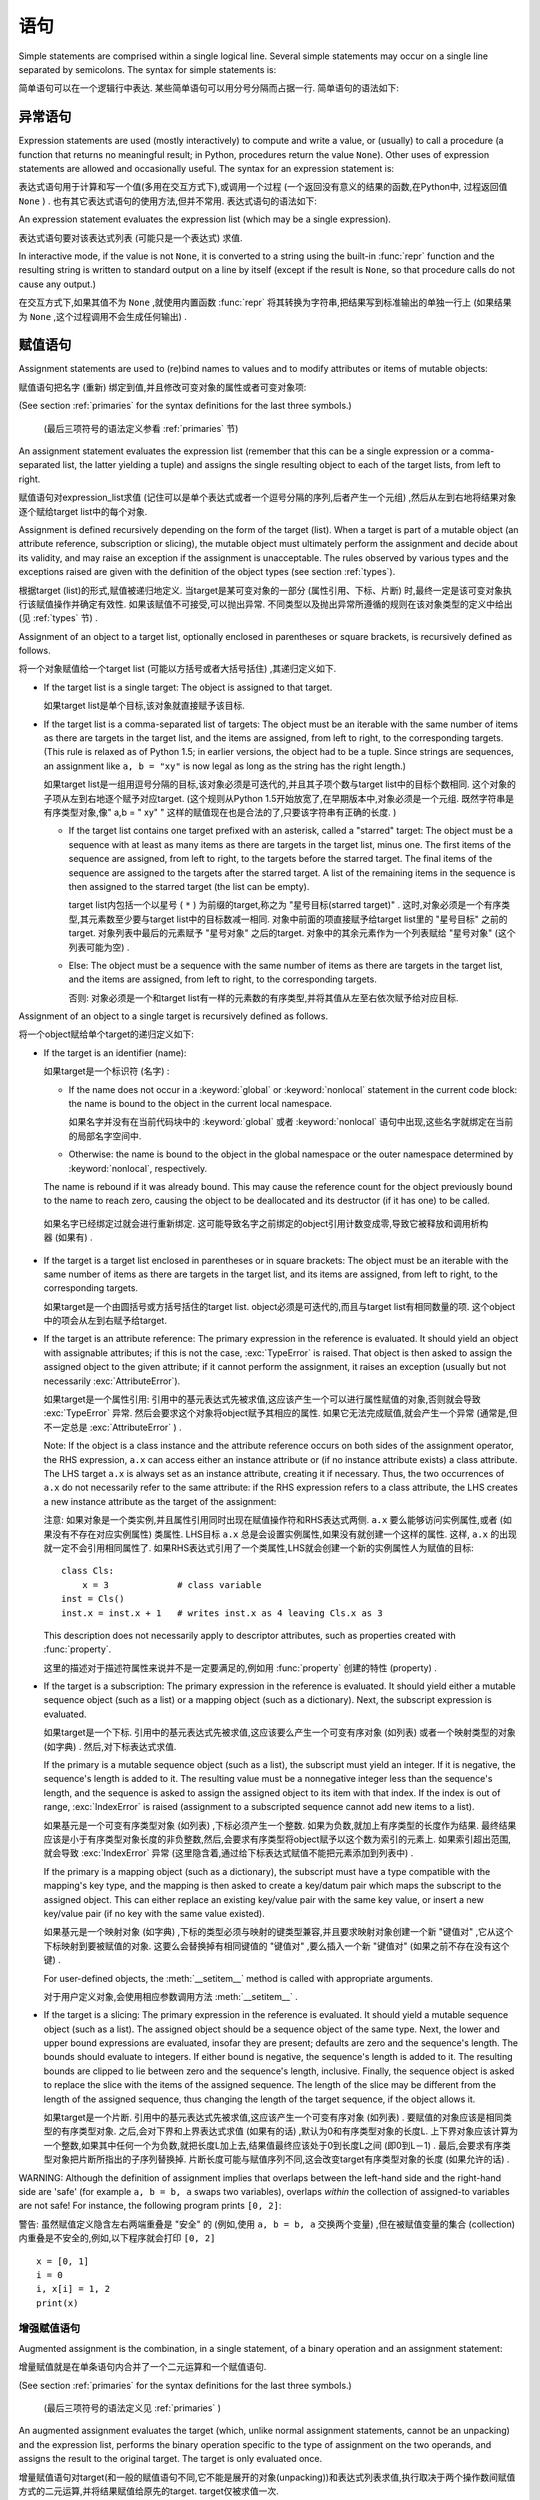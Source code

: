 
.. _simple:

*****************
 语句
*****************

.. index:: pair: simple; statement

Simple statements are comprised within a single logical line. Several simple
statements may occur on a single line separated by semicolons.  The syntax for
simple statements is:

简单语句可以在一个逻辑行中表达. 某些简单语句可以用分号分隔而占据一行. 简单语句的语法如下: 

.. productionlist::
   simple_stmt: `expression_stmt`
              : | `assert_stmt`
              : | `assignment_stmt`
              : | `augmented_assignment_stmt`
              : | `pass_stmt`
              : | `del_stmt`
              : | `return_stmt`
              : | `yield_stmt`
              : | `raise_stmt`
              : | `break_stmt`
              : | `continue_stmt`
              : | `import_stmt`
              : | `global_stmt`
              : | `nonlocal_stmt`


.. _exprstmts:

异常语句
=====================

.. index::
   pair: expression; statement
   pair: expression; list
.. index:: pair: expression; list

Expression statements are used (mostly interactively) to compute and write a
value, or (usually) to call a procedure (a function that returns no meaningful
result; in Python, procedures return the value ``None``).  Other uses of
expression statements are allowed and occasionally useful.  The syntax for an
expression statement is:

表达式语句用于计算和写一个值(多用在交互方式下),或调用一个过程 (一个返回没有意义的结果的函数,在Python中, 过程返回值 ``None`` ) . 也有其它表达式语句的使用方法,但并不常用. 表达式语句的语法如下:

.. productionlist::
   expression_stmt: `expression_list`

An expression statement evaluates the expression list (which may be a single
expression).

表达式语句要对该表达式列表 (可能只是一个表达式) 求值. 

.. index::
   builtin: repr
   object: None
   pair: string; conversion
   single: output
   pair: standard; output
   pair: writing; values
   pair: procedure; call

In interactive mode, if the value is not ``None``, it is converted to a string
using the built-in :func:`repr` function and the resulting string is written to
standard output on a line by itself (except if the result is ``None``, so that
procedure calls do not cause any output.)

在交互方式下,如果其值不为 ``None`` ,就使用内置函数 :func:`repr` 将其转换为字符串,把结果写到标准输出的单独一行上 (如果结果为 ``None`` ,这个过程调用不会生成任何输出) . 

.. _assignment:

赋值语句
=====================

.. index::
   pair: assignment; statement
   pair: binding; name
   pair: rebinding; name
   object: mutable
   pair: attribute; assignment

Assignment statements are used to (re)bind names to values and to modify
attributes or items of mutable objects:

赋值语句把名字 (重新) 绑定到值,并且修改可变对象的属性或者可变对象项: 

.. productionlist::
   assignment_stmt: (`target_list` "=")+ (`expression_list` | `yield_expression`)
   target_list: `target` ("," `target`)* [","]
   target: `identifier`
         : | "(" `target_list` ")"
         : | "[" `target_list` "]"
         : | `attributeref`
         : | `subscription`
         : | `slicing`
         : | "*" `target`

(See section :ref:`primaries` for the syntax definitions for the last three
symbols.)

 (最后三项符号的语法定义参看 :ref:`primaries` 节) 

An assignment statement evaluates the expression list (remember that this can be
a single expression or a comma-separated list, the latter yielding a tuple) and
assigns the single resulting object to each of the target lists, from left to
right.

赋值语句对expression_list求值 (记住可以是单个表达式或者一个逗号分隔的序列,后者产生一个元组) ,然后从左到右地将结果对象逐个赋给target list中的每个对象. 

.. index::
   single: target
   pair: target; list

Assignment is defined recursively depending on the form of the target (list).
When a target is part of a mutable object (an attribute reference, subscription
or slicing), the mutable object must ultimately perform the assignment and
decide about its validity, and may raise an exception if the assignment is
unacceptable.  The rules observed by various types and the exceptions raised are
given with the definition of the object types (see section :ref:`types`).

根据target (list)的形式,赋值被递归地定义. 当target是某可变对象的一部分 (属性引用、下标、片断) 时,最终一定是该可变对象执行该赋值操作并确定有效性. 如果该赋值不可接受,可以抛出异常. 不同类型以及抛出异常所遵循的规则在该对象类型的定义中给出 (见 :ref:`types` 节) . 

.. index:: triple: target; list; assignment

Assignment of an object to a target list, optionally enclosed in parentheses or
square brackets, is recursively defined as follows.

将一个对象赋值给一个target list (可能以方括号或者大括号括住) ,其递归定义如下. 

* If the target list is a single target: The object is assigned to that target.

  如果target list是单个目标,该对象就直接赋予该目标. 

* If the target list is a comma-separated list of targets: The object must be an
  iterable with the same number of items as there are targets in the target list,
  and the items are assigned, from left to right, to the corresponding targets.
  (This rule is relaxed as of Python 1.5; in earlier versions, the object had to
  be a tuple.  Since strings are sequences, an assignment like ``a, b = "xy"`` is
  now legal as long as the string has the right length.)

  如果target list是一组用逗号分隔的目标,该对象必须是可迭代的,并且其子项个数与target list中的目标个数相同. 这个对象的子项从左到右地逐个赋予对应target.  (这个规则从Python 1.5开始放宽了,在早期版本中,对象必须是一个元组. 既然字符串是有序类型对象,像" a,b = " xy" " 这样的赋值现在也是合法的了,只要该字符串有正确的长度. ) 

  * If the target list contains one target prefixed with an asterisk, called a
    "starred" target: The object must be a sequence with at least as many items
    as there are targets in the target list, minus one.  The first items of the
    sequence are assigned, from left to right, to the targets before the starred
    target.  The final items of the sequence are assigned to the targets after
    the starred target.  A list of the remaining items in the sequence is then
    assigned to the starred target (the list can be empty).

    target list内包括一个以星号 ( ``*`` ) 为前缀的target,称之为 "星号目标(starred target)" . 这时,对象必须是一个有序类型,其元素数至少要与target list中的目标数减一相同. 对象中前面的项直接赋予给target list里的 "星号目标" 之前的target. 对象列表中最后的元素赋予 "星号对象" 之后的target. 对象中的其余元素作为一个列表赋给 "星号对象"  (这个列表可能为空) . 

  * Else: The object must be a sequence with the same number of items as there
    are targets in the target list, and the items are assigned, from left to
    right, to the corresponding targets.

    否则: 对象必须是一个和target list有一样的元素数的有序类型,并将其值从左至右依次赋予给对应目标. 

Assignment of an object to a single target is recursively defined as follows.

将一个object赋给单个target的递归定义如下: 

* If the target is an identifier (name):
  
  如果target是一个标识符 (名字) : 

  * If the name does not occur in a :keyword:`global` or :keyword:`nonlocal`
    statement in the current code block: the name is bound to the object in the
    current local namespace.

    如果名字并没有在当前代码块中的  :keyword:`global` 或者 :keyword:`nonlocal` 语句中出现,这些名字就绑定在当前的局部名字空间中. 

  * Otherwise: the name is bound to the object in the global namespace or the
    outer namespace determined by :keyword:`nonlocal`, respectively.

  .. index:: single: destructor

  The name is rebound if it was already bound.  This may cause the reference
  count for the object previously bound to the name to reach zero, causing the
  object to be deallocated and its destructor (if it has one) to be called.

 如果名字已经绑定过就会进行重新绑定. 这可能导致名字之前绑定的object引用计数变成零,导致它被释放和调用析构器 (如果有) . 

* If the target is a target list enclosed in parentheses or in square brackets:
  The object must be an iterable with the same number of items as there are
  targets in the target list, and its items are assigned, from left to right,
  to the corresponding targets.

  如果target是一个由圆括号或方括号括住的target list. object必须是可迭代的,而且与target list有相同数量的项. 这个object中的项会从左到右赋予给target. 

  .. index:: pair: attribute; assignment

* If the target is an attribute reference: The primary expression in the
  reference is evaluated.  It should yield an object with assignable attributes;
  if this is not the case, :exc:`TypeError` is raised.  That object is then
  asked to assign the assigned object to the given attribute; if it cannot
  perform the assignment, it raises an exception (usually but not necessarily
  :exc:`AttributeError`).

  如果target是一个属性引用: 引用中的基元表达式先被求值,这应该产生一个可以进行属性赋值的对象,否则就会导致 :exc:`TypeError` 异常. 然后会要求这个对象将object赋予其相应的属性. 如果它无法完成赋值,就会产生一个异常 (通常是,但不一定总是 :exc:`AttributeError` ) . 

  .. _attr-target-note:

  Note: If the object is a class instance and the attribute reference occurs on
  both sides of the assignment operator, the RHS expression, ``a.x`` can access
  either an instance attribute or (if no instance attribute exists) a class
  attribute.  The LHS target ``a.x`` is always set as an instance attribute,
  creating it if necessary.  Thus, the two occurrences of ``a.x`` do not
  necessarily refer to the same attribute: if the RHS expression refers to a
  class attribute, the LHS creates a new instance attribute as the target of the
  assignment:

  注意: 如果对象是一个类实例,并且属性引用同时出现在赋值操作符和RHS表达式两侧.  ``a.x`` 要么能够访问实例属性,或者 (如果没有不存在对应实例属性) 类属性. LHS目标 ``a.x`` 总是会设置实例属性,如果没有就创建一个这样的属性. 这样, ``a.x`` 的出现就一定不会引用相同属性了. 如果RHS表达式引用了一个类属性,LHS就会创建一个新的实例属性人为赋值的目标::

     class Cls:
         x = 3             # class variable
     inst = Cls()
     inst.x = inst.x + 1   # writes inst.x as 4 leaving Cls.x as 3

  This description does not necessarily apply to descriptor attributes, such as
  properties created with :func:`property`.

  这里的描述对于描述符属性来说并不是一定要满足的,例如用 :func:`property` 创建的特性 (property) . 

  .. index::
     pair: subscription; assignment
     object: mutable

* If the target is a subscription: The primary expression in the reference is
  evaluated.  It should yield either a mutable sequence object (such as a list)
  or a mapping object (such as a dictionary).  Next, the subscript expression is
  evaluated.

  如果target是一个下标. 引用中的基元表达式先被求值,这应该要么产生一个可变有序对象 (如列表) 或者一个映射类型的对象 (如字典) . 然后,对下标表达式求值. 

  .. index::
     object: sequence
     object: list

  If the primary is a mutable sequence object (such as a list), the subscript
  must yield an integer.  If it is negative, the sequence's length is added to
  it.  The resulting value must be a nonnegative integer less than the
  sequence's length, and the sequence is asked to assign the assigned object to
  its item with that index.  If the index is out of range, :exc:`IndexError` is
  raised (assignment to a subscripted sequence cannot add new items to a list).

  如果基元是一个可变有序类型对象 (如列表) ,下标必须产生一个整数. 如果为负数,就加上有序类型的长度作为结果. 最终结果应该是小于有序类型对象长度的非负整数,然后,会要求有序类型将object赋予以这个数为索引的元素上. 如果索引超出范围,就会导致 :exc:`IndexError` 异常 (这里隐含着,通过给下标表达式赋值不能把元素添加到列表中) . 

  .. index::
     object: mapping
     object: dictionary

  If the primary is a mapping object (such as a dictionary), the subscript must
  have a type compatible with the mapping's key type, and the mapping is then
  asked to create a key/datum pair which maps the subscript to the assigned
  object.  This can either replace an existing key/value pair with the same key
  value, or insert a new key/value pair (if no key with the same value existed).

  如果基元是一个映射对象 (如字典) ,下标的类型必须与映射的键类型兼容,并且要求映射对象创建一个新 "键值对" ,它从这个下标映射到要被赋值的对象. 这要么会替换掉有相同键值的 "键值对" ,要么插入一个新 "键值对"  (如果之前不存在没有这个键) . 

  For user-defined objects, the :meth:`__setitem__` method is called with
  appropriate arguments.

  对于用户定义对象,会使用相应参数调用方法  :meth:`__setitem__` . 

  .. index:: pair: slicing; assignment

* If the target is a slicing: The primary expression in the reference is
  evaluated.  It should yield a mutable sequence object (such as a list).  The
  assigned object should be a sequence object of the same type.  Next, the lower
  and upper bound expressions are evaluated, insofar they are present; defaults
  are zero and the sequence's length.  The bounds should evaluate to integers.
  If either bound is negative, the sequence's length is added to it.  The
  resulting bounds are clipped to lie between zero and the sequence's length,
  inclusive.  Finally, the sequence object is asked to replace the slice with
  the items of the assigned sequence.  The length of the slice may be different
  from the length of the assigned sequence, thus changing the length of the
  target sequence, if the object allows it.

  如果target是一个片断. 引用中的基元表达式先被求值,这应该产生一个可变有序对象 (如列表) . 要赋值的对象应该是相同类型的有序类型对象. 之后,会对下界和上界表达式求值 (如果有的话) ,默认为0和有序类型对象的长度L. 上下界对象应该计算为一个整数,如果其中任何一个为负数,就把长度L加上去,结果值最终应该处于0到长度L之间 (即0到L－1) . 最后,会要求有序类型对象把片断所指出的子序列替换掉. 片断长度可能与赋值序列不同,这会改变target有序类型对象的长度 (如果允许的话) . 
  
.. impl-detail::

   In the current implementation, the syntax for targets is taken to be the same
   as for expressions, and invalid syntax is rejected during the code generation
   phase, causing less detailed error messages.
 
   在目前的实现中,target的语法要求与表达式相同,而无效语法会在代码生成阶段拒绝,导致不太详细的错误信息. 

WARNING: Although the definition of assignment implies that overlaps between the
left-hand side and the right-hand side are 'safe' (for example ``a, b = b, a``
swaps two variables), overlaps *within* the collection of assigned-to variables
are not safe!  For instance, the following program prints ``[0, 2]``:

警告: 虽然赋值定义隐含左右两端重叠是 "安全" 的 (例如,使用 ``a, b = b, a`` 交换两个变量) ,但在被赋值变量的集合 (collection) 内重叠是不安全的,例如,以下程序就会打印 ``[0, 2]`` ::

   x = [0, 1]
   i = 0
   i, x[i] = 1, 2
   print(x)


.. seealso::

   :pep:`3132` - Extended Iterable Unpacking
      The specification for the ``*target`` feature.


.. _augassign:

增强赋值语句
-------------------------------

.. index::
   pair: augmented; assignment
   single: statement; assignment, augmented

Augmented assignment is the combination, in a single statement, of a binary
operation and an assignment statement:

增量赋值就是在单条语句内合并了一个二元运算和一个赋值语句. 

.. productionlist::
   augmented_assignment_stmt: `augtarget` `augop` (`expression_list` | `yield_expression`)
   augtarget: `identifier` | `attributeref` | `subscription` | `slicing`
   augop: "+=" | "-=" | "*=" | "/=" | "//=" | "%=" | "**="
        : | ">>=" | "<<=" | "&=" | "^=" | "|="

(See section :ref:`primaries` for the syntax definitions for the last three
symbols.)

 (最后三项符号的语法定义见 :ref:`primaries` ) 

An augmented assignment evaluates the target (which, unlike normal assignment
statements, cannot be an unpacking) and the expression list, performs the binary
operation specific to the type of assignment on the two operands, and assigns
the result to the original target.  The target is only evaluated once.

增量赋值语句对target(和一般的赋值语句不同,它不能是展开的对象(unpacking))和表达式列表求值,执行取决于两个操作数间赋值方式的二元运算,并将结果赋值给原先的target. target仅被求值一次. 

An augmented assignment expression like ``x += 1`` can be rewritten as ``x = x +
1`` to achieve a similar, but not exactly equal effect. In the augmented
version, ``x`` is only evaluated once. Also, when possible, the actual operation
is performed *in-place*, meaning that rather than creating a new object and
assigning that to the target, the old object is modified instead.

增量赋值语句,比如 ``x+= 1`` , 可以重写为 ``x = x + 1`` ,效果是类似的,但并不完全一样. 在增量版本中, ``x`` 仅求值一次. 而且只要可能实际操作就会 *就地进行* ,意思是不再创建一个新对象然后将其赋值给目标,而是直接修改已有对象. 

With the exception of assigning to tuples and multiple targets in a single
statement, the assignment done by augmented assignment statements is handled the
same way as normal assignments. Similarly, with the exception of the possible
*in-place* behavior, the binary operation performed by augmented assignment is
the same as the normal binary operations.

除了在一条语句中赋值给元组和多个对象的情况,增量赋值语句所完成的赋值用与普通赋值同样的方式处理. 类似地,除了可能的 *就地方式* ,由增量赋值执行的二元运算和普通二元运算也是一样的. 

For targets which are attribute references, the same :ref:`caveat about class
and instance attributes <attr-target-note>` applies as for regular assignments.

对于target是属性引用的情况,使用与常规赋值相同的规则, :ref:`参见类和实例属性中的特别提示<attr-target-note>`  . 

.. _assert:

:keyword:`assert` 语句
===============================

.. index::
   statement: assert
   pair: debugging; assertions

Assert statements are a convenient way to insert debugging assertions into a
program:

断言语句是在程序中插入调试断言的常用方法: 

.. productionlist::
   assert_stmt: "assert" `expression` ["," `expression`]

The simple form, ``assert expression``, is equivalent to :

简单形式的, ``assert expression`` ,等价于::

   if __debug__:
      if not expression: raise AssertionError

The extended form, ``assert expression1, expression2``, is equivalent to :

扩展形式的, ``assert expression1, expression2`` 等价于::

   if __debug__:
      if not expression1: raise AssertionError(expression2)

.. index::
   single: __debug__
   exception: AssertionError

These equivalences assume that :const:`__debug__` and :exc:`AssertionError` refer to
the built-in variables with those names.  In the current implementation, the
built-in variable :const:`__debug__` is ``True`` under normal circumstances,
``False`` when optimization is requested (command line option -O).  The current
code generator emits no code for an assert statement when optimization is
requested at compile time.  Note that it is unnecessary to include the source
code for the expression that failed in the error message; it will be displayed
as part of the stack trace.

这些等价式假定了 :const:`__debug_` 和 :exc:`AssertionError` 引用了相应的内置变量. 当前实现里,内置变量 :const:`__debug__` 一般为 ``True`` ; 在要求优化的情况 (命令行选项 :option:`-O` ) 为 ``False`` . 当前的代码生成器在优化编译时不会为任何断言语句生成代码. 注意,在错误信息包括源代码的作法是多余的,因为它们会作为回溯对象的一部分显示. 

Assignments to :const:`__debug__` are illegal.  The value for the built-in variable
is determined when the interpreter starts.

给 :const:`__debug__` 赋值是非法的,内置变量的值都是由解释器在启动时确定的. 

.. _pass:

:keyword:`pass` 语句
=============================

.. index::
   statement: pass
   pair: null; operation
           pair: null; operation

.. productionlist::
   pass_stmt: "pass"

:keyword:`pass` is a null operation --- when it is executed, nothing happens.
It is useful as a placeholder when a statement is required syntactically, but no
code needs to be executed, for example:

:keyword:`pass` 是一个空操作——当执行它时,什么也不做. 它主要作为一个占位符,即当语法上要求有一个语句,但什么也不需要执行时,例如::

   def f(arg): pass    # a function that does nothing (yet)

   class C: pass       # a class with no methods (yet)


.. _del:

:keyword:`del` 语句
============================

.. index::
   statement: del
   pair: deletion; target
   triple: deletion; target; list

.. productionlist::
   del_stmt: "del" `target_list`

Deletion is recursively defined very similar to the way assignment is defined.
Rather that spelling it out in full details, here are some hints.

删除采用了与赋值相似的递归定义方法,这里不再介绍所有细节,下面是一些提示. 

Deletion of a target list recursively deletes each target, from left to right.

target list的递归删除操作会从左到右地删除每个对象. 

.. index::
   statement: global
   pair: unbinding; name

Deletion of a name removes the binding of that name from the local or global
namespace, depending on whether the name occurs in a :keyword:`global` statement
in the same code block.  If the name is unbound, a :exc:`NameError` exception
will be raised.
删除名字就是在局部名字空间或全局名字空间删除掉该名字的绑定,从哪个名字空间删除取决于名字是否出现在相同代码块的 :keyword:`globals` 语句中. 如果名字没有绑定,就会抛出异常 :exc:`NameError` . 


.. index:: pair: attribute; deletion

Deletion of attribute references, subscriptions and slicings is passed to the
primary object involved; deletion of a slicing is in general equivalent to
assignment of an empty slice of the right type (but even this is determined by
the sliced object).

.. versionchanged:: 3.2

   Previously it was illegal to delete a name from the local namespace if it
   occurs as a free variable in a nested block.

在局部名字空间中删除一个名字是合法的,但如果这个名字是在嵌套块中作为自由变量出现的,就是非法的了. 


.. _return:

:keyword:`return` 语句
===============================

.. index::
   statement: return
   pair: function; definition
   pair: class; definition

.. productionlist::
   return_stmt: "return" [`expression_list`]

:keyword:`return` may only occur syntactically nested in a function definition,
not within a nested class definition.

:keyword:`return` 在语法上仅可以出现在函数定义中,不能出现在类定义中. 

If an expression list is present, it is evaluated, else ``None`` is substituted.

如果给出了表达式表,就计算其值, 否则就代以 ``None`` . 

:keyword:`return` leaves the current function call with the expression list (or
``None``) as return value.

:keyword:`return` 的作用是离开当前函数调用, 并以表达式表的值 (或 ``None`` ) 为返回值. 

.. index:: keyword: finally

When :keyword:`return` passes control out of a :keyword:`try` statement with a
:keyword:`finally` clause, that :keyword:`finally` clause is executed before
really leaving the function.

当使用 :keyword:`return` 离开具有 :keyword:`finally` 子句的 :keyword:`try` 语句的控制流时, :keyword:`ﬁnally` 子句中的语句会在函数真正退出之前执行. 

In a generator function, the :keyword:`return` statement is not allowed to
include an :token:`expression_list`.  In that context, a bare :keyword:`return`
indicates that the generator is done and will cause :exc:`StopIteration` to be
raised.

在生成器函数中.  :keyword:`return` 语句不允许包括 :token:`expression_list` . 在该种情况下, 空 :keyword:`return` 语句指出生成器结束,并引发一个 :exc:`StopIteration` 异常. 

.. _yield:

:keyword:`yield` 语句
==============================

.. index::
   statement: yield
   single: generator; function
   single: generator; iterator
   single: function; generator
   exception: StopIteration

.. productionlist::
   yield_stmt: `yield_expression`

The :keyword:`yield` statement is only used when defining a generator function,
and is only used in the body of the generator function. Using a :keyword:`yield`
statement in a function definition is sufficient to cause that definition to
create a generator function instead of a normal function.

:keyword:`yield` 语句只在定义生成器函数时使用,也只能用于生成器函数体中. 在一个函数定义中使用 :keyword:`yield` 语句足以导致该定义产生一个生成器函数而不是普通函数. 

When a generator function is called, it returns an iterator known as a generator
iterator, or more commonly, a generator.  The body of the generator function is
executed by calling the :func:`next` function on the generator repeatedly until
it raises an exception.

当生成器函数被调用的时候,它返回一个迭代器,称为生成器迭代器,或者更常用的称谓 "生成器" . 通过反复调用生成器的 :meth:`next` 方法可以运行生成器的函数体,直到抛出一个异常. 

When a :keyword:`yield` statement is executed, the state of the generator is
frozen and the value of :token:`expression_list` is returned to :meth:`next`'s
caller.  By "frozen" we mean that all local state is retained, including the
current bindings of local variables, the instruction pointer, and the internal
evaluation stack: enough information is saved so that the next time :func:`next`
is invoked, the function can proceed exactly as if the :keyword:`yield`
statement were just another external call.

当执行一个 :keyword:`yield` 语句时,对应生成器的状态就被冻结起来,而 :token:`expression_list`: 的值则被返回给 :meth:`next` 方法的调用者. 所谓 "冻结" 我们指的是所有局部状态都被保持,包括局部变量的当前绑定、指令指针、内部的求值堆栈——这里保留了足够多的信息使得当下次激活 :meth:`next` 的时候,函数执行起来就好像 :keyword:`yield` 语句不过是另外一个外部调用. 

The :keyword:`yield` statement is allowed in the :keyword:`try` clause of a
:keyword:`try` ...  :keyword:`finally` construct.  If the generator is not
resumed before it is finalized (by reaching a zero reference count or by being
garbage collected), the generator-iterator's :meth:`close` method will be
called, allowing any pending :keyword:`finally` clauses to execute.

:keyword:`yield` 语句允许出现于  :keyword:`try` ...  :keyword:`ﬁnally` 结构的  :keyword:`try` 子句当中. 如果生成器在它结束 (到达零引用计数,或者被垃圾收集) 之前还没有执行完,就会调用生成器迭代器的方法 :meth:`close` ,以允许任何可能适合的 :keyword:`finally` 语句的执行. 

.. seealso::

   :pep:`0255` - Simple Generators
      The proposal for adding generators and the :keyword:`yield` statement to Python.

      为Python添加生成器和 :keyword:`yield` 语句的提案. 

   :pep:`0342` - Coroutines via Enhanced Generators
      The proposal that, among other generator enhancements, proposed allowing
      :keyword:`yield` to appear inside a :keyword:`try` ... :keyword:`finally` block.

      与其他产生器改进的提案一起,这建议在 :keyword:`try` ... :keyword:`finally` 块中允许 :keyword:`yield` . 

.. _raise:

:keyword:`raise` 语句
==============================

.. index::
   statement: raise
   single: exception
   pair: raising; exception
   single: __traceback__ (exception attribute)

.. productionlist::
   raise_stmt: "raise" [`expression` ["from" `expression`]]

If no expressions are present, :keyword:`raise` re-raises the last exception
that was active in the current scope.  If no exception is active in the current
scope, a :exc:`TypeError` exception is raised indicating that this is an error
(if running under IDLE, a :exc:`queue.Empty` exception is raised instead).

如果不给出表达式( :token:`expression` ), :keyword:`raise` 重新引发当前作用域内最后一个引发的异常. 如果当前作用域内没有活动的异常,就为引发一个 :exc:`TypeError` 异常,指明出现一个错误 (如果是在IDLE下运行的,会以 :exc:`queue.Empty` 异常取代) . 

Otherwise, :keyword:`raise` evaluates the first expression as the exception
object.  It must be either a subclass or an instance of :class:`BaseException`.
If it is a class, the exception instance will be obtained when needed by
instantiating the class with no arguments.

否则, :keyword:`raise` 对第一个表达式求值作为异常对象,它要么是 :class:`BaseException` 的子类,或者实例. 如果它是一个类,会使用它获取 (无参数) 一个异常实例. 

The :dfn:`type` of the exception is the exception instance's class, the
:dfn:`value` is the instance itself.

异常类型 ( :dfn:`type` ) 指异常实例的类,值 ( :dfn:`value` ) 指实例本身. 

.. index:: object: traceback

A traceback object is normally created automatically when an exception is raised
and attached to it as the :attr:`__traceback__` attribute, which is writable.
You can create an exception and set your own traceback in one step using the
:meth:`with_traceback` exception method (which returns the same exception
instance, with its traceback set to its argument), like so:

当引发一个异常时,回溯对象一般会自动创建并与异常的可写 :attr:`__traceback__` 属性关联起来. 你可以创建一个异常对象,并用异常方法 :meth:`with_traceback` 关联自己的回溯对象 (它会返回相同的异常对象,但已经关联好了回溯对象) ::

   raise Exception("foo occurred").with_traceback(tracebackobj)

.. index:: pair: exception; chaining
           __cause__ (exception attribute)
           __context__ (exception attribute)

The ``from`` clause is used for exception chaining: if given, the second
*expression* must be another exception class or instance, which will then be
attached to the raised exception as the :attr:`__cause__` attribute (which is
writable).  If the raised exception is not handled, both exceptions will be
printed:

``from`` 子句可以用于实现异常链: 如果使用,第二个 *expression* 必须是另一个异常类或者实例,它会写入被引发的异常的可写属性 :attr:`__cause__` . 如果这个异常没有得到处理,这两个异常都会被报告::

   >>> try:
   ...     print(1 / 0)
   ... except Exception as exc:
   ...     raise RuntimeError("Something bad happened") from exc
   ...
   Traceback (most recent call last):
     File "<stdin>", line 2, in <module>
   ZeroDivisionError: int division or modulo by zero

   The above exception was the direct cause of the following exception:

   Traceback (most recent call last):
     File "<stdin>", line 4, in <module>
   RuntimeError: Something bad happened

A similar mechanism works implicitly if an exception is raised inside an
exception handler: the previous exception is then attached as the new
exception's :attr:`__context__` attribute:

另一个类似的机制是在处理异常时引发另一个异常,这样前一个异常都被关联入新异常的 :attr:`__context__` 属性中 ::

   >>> try:
   ...     print(1 / 0)
   ... except:
   ...     raise RuntimeError("Something bad happened")
   ...
   Traceback (most recent call last):
     File "<stdin>", line 2, in <module>
   ZeroDivisionError: int division or modulo by zero

   During handling of the above exception, another exception occurred:

   Traceback (most recent call last):
     File "<stdin>", line 4, in <module>
   RuntimeError: Something bad happened

Additional information on exceptions can be found in section :ref:`exceptions`,
and information about handling exceptions is in section :ref:`try`.

关于异常的额外信息可以参考 :ref:`exceptions` ,关于如何处理异常的信息可以参考 :ref:`try` . 

.. _break:

:keyword:`break` 语句
==============================

.. index::
   statement: break
   statement: for
   statement: while
   pair: loop; statement

.. productionlist::
   break_stmt: "break"

:keyword:`break` may only occur syntactically nested in a :keyword:`for` or
:keyword:`while` loop, but not nested in a function or class definition within
that loop.

:keyword:`break` 在语法上只能出现在 :keyword:`for` 或 :keyword:`while` 循环中, 但不能出现在循环中的函数定义或类定义中. 

.. index:: keyword: else
           pair: loop control; target

It terminates the nearest enclosing loop, skipping the optional :keyword:`else`
clause if the loop has one.

它中断最内层的循环,跳过其可选的 :keyword:`else` 语句 (如果有) . 

If a :keyword:`for` loop is terminated by :keyword:`break`, the loop control
target keeps its current value.

如果 :keyword:`for` 循环被 :keyword:`break` 中断,它的循环控制目标对象还保持当前值. 

.. index:: keyword: finally

When :keyword:`break` passes control out of a :keyword:`try` statement with a
:keyword:`finally` clause, that :keyword:`finally` clause is executed before
really leaving the loop.

当使用 :keyword:`break` 离开具有 :keyword:`finally` 子句的 :keyword:`try` 语句的控制流时, :keyword:`finally` 子句中的语句会在循环真正退出之前执行. 

.. _continue:

 :keyword:`continue` 语句
=================================

.. index::
   statement: continue
   statement: for
   statement: while
   pair: loop; statement
   keyword: finally

.. productionlist::
   continue_stmt: "continue"

:keyword:`continue` may only occur syntactically nested in a :keyword:`for` or
:keyword:`while` loop, but not nested in a function or class definition or
:keyword:`finally` clause within that loop.  It continues with the next
cycle of the nearest enclosing loop.

:keyword:`continue` 在语法上只能出现在 :keyword:`for` 或 :keyword:`while` 循环中, 但不能出现在循环中的函数定义,类定义或者 :keyword:`finally` 子句中. 这个语句继续执行最内层的循环的下一次周期. 

When :keyword:`continue` passes control out of a :keyword:`try` statement with a
:keyword:`finally` clause, that :keyword:`finally` clause is executed before
really starting the next loop cycle.

当使用 :keyword:`continue` 离开具有 :keyword:`finally` 子句的 :keyword:`try` 语句的控制流时, :keyword:`finally` 子句中的语句会在循环进入下一个周期之前执行. 

.. _import:
.. _from:

:keyword:`import` 语句
===============================

.. index::
   statement: import
   single: module; importing
   pair: name; binding
   keyword: from

.. productionlist::
   import_stmt: "import" `module` ["as" `name`] ( "," `module` ["as" `name`] )*
              : | "from" `relative_module` "import" `identifier` ["as" `name`]
              : ( "," `identifier` ["as" `name`] )*
              : | "from" `relative_module` "import" "(" `identifier` ["as" `name`]
              : ( "," `identifier` ["as" `name`] )* [","] ")"
              : | "from" `module` "import" "*"
   module: (`identifier` ".")* `identifier`
   relative_module: "."* `module` | "."+
   name: `identifier`

Import statements are executed in two steps: (1) find a module, and initialize
it if necessary; (2) define a name or names in the local namespace (of the scope
where the :keyword:`import` statement occurs). The statement comes in two
forms differing on whether it uses the :keyword:`from` keyword. The first form
(without :keyword:`from`) repeats these steps for each identifier in the list.
The form with :keyword:`from` performs step (1) once, and then performs step
(2) repeatedly. For a reference implementation of step (1), see the
:mod:`importlib` module.

:keyword:`import` 语句分两步执行: (1) 找到模块,如果需要则进行初始化; (2) 在( :keyword:`import` 语句所发生的范围内)局部名字空间中定义一个或者多个名字.  :keyword:`import` 语句按是否带 :keyword:`from` 关键字,分为两种形式: 第一种形式 (不带 :keyword:`from` ) 对列表中的每个标枳符重复这些步骤. 带 :keyword:`from` 的形式只执行步骤(1)一次,然后重复地执行步骤(2). 关于步骤(1)的参考实现,可以参考 :mod:`importlib` 模块. 

.. index::
    single: package

To understand how step (1) occurs, one must first understand how Python handles
hierarchical naming of modules. To help organize modules and provide a
hierarchy in naming, Python has a concept of packages. A package can contain
other packages and modules while modules cannot contain other modules or
packages. From a file system perspective, packages are directories and modules
are files. The original `specification for packages
<http://www.python.org/doc/essays/packages.html>`_ is still available to read,
although minor details have changed since the writing of that document.

要理解第一步是如何进行的,先得明白Python是如何处理模块间的名字层次的,为了更好的组织模块和提供名字空间,Python引入了包的概念. 一个包可以包括其他包和模块,但模块不能包括其他模块和包. 从文件系统的角度上看,如果包是目录的话,模块就是文件了. 最初的 `包规范 <http://www.python.org/doc/essays/packages.html>`_ 仍然值得参考,虽然某些细节已经不同了. 

.. index::
    single: sys.modules

Once the name of the module is known (unless otherwise specified, the term
"module" will refer to both packages and modules), searching
for the module or package can begin. The first place checked is
:data:`sys.modules`, the cache of all modules that have been imported
previously. If the module is found there then it is used in step (2) of import
unless ``None`` is found in :data:`sys.modules`, in which case
:exc:`ImportError` is raised.

一旦模块的名字已知了 (如果没有特别指定,术语 "模块" 可以指包或者模块) ,对模块或者包的搜索就可以开始了. 检查的第一个位置是 :data:`sys.modules` ,即之前导入的所有模块的缓存. 如果模块在缓存中找到了,就执行导入过程的第二步,但是如果 :data:`sys.modules`　找到的是 :keyword:`None` ,就会抛出异常 :exc:`ImportError`  . 

.. index::
    single: sys.meta_path
    single: finder
    pair: finder; find_module
    single: __path__

If the module is not found in the cache, then :data:`sys.meta_path` is searched
(the specification for :data:`sys.meta_path` can be found in :pep:`302`).
The object is a list of :term:`finder` objects which are queried in order as to
whether they know how to load the module by calling their :meth:`find_module`
method with the name of the module. If the module happens to be contained
within a package (as denoted by the existence of a dot in the name), then a
second argument to :meth:`find_module` is given as the value of the
:attr:`__path__` attribute from the parent package (everything up to the last
dot in the name of the module being imported). If a finder can find the module
it returns a :term:`loader` (discussed later) or returns ``None``.

如果在缓冲中没有找到模块,然后就会搜索 :data:`sys.meta_path`  ( :data:`sys.meta_path` 的规范可以在 :pep:`302` 中找到) ,它是一个被顺序查询 :term:`finder` 对象列表,通过传递模块名调用它们的 :meth:`find_module` 方法以决定是否装载该模块. 如果模块是某个包的一部分 (即名字中包含句号) ,那么需要指定 "父包"  (即模块名最后一个句号之前的部分) 的 :attr:`__path__` 属性值作为 :meth:`find_module` 方法的第二个参数. 如果一个finder找到了可用模块,它就会返回一个 :term:`loader` 或者返回 `None` . 

.. index::
    single: sys.path_hooks
    single: sys.path_importer_cache
    single: sys.path

If none of the finders on :data:`sys.meta_path` are able to find the module
then some implicitly defined finders are queried. Implementations of Python
vary in what implicit meta path finders are defined. The one they all do
define, though, is one that handles :data:`sys.path_hooks`,
:data:`sys.path_importer_cache`, and :data:`sys.path`.

如果没有finder能够在 :data:`sys.meta_path` 找到模块,就会查询一些隐式定义的finder. 在隐式finder细节上,各种Python实现各不相同,但它们都会处理 :data:`sys.path_hooks` 、 :data:`sys.path_importer_cache` 和 :data:`sys.path` . 

The implicit finder searches for the requested module in the "paths" specified
in one of two places ("paths" do not have to be file system paths). If the
module being imported is supposed to be contained within a package then the
second argument passed to :meth:`find_module`, :attr:`__path__` on the parent
package, is used as the source of paths. If the module is not contained in a
package then :data:`sys.path` is used as the source of paths.

隐式finder在两种指定 "路径" 上搜索指定模块 ( "路径" 并不一定是文件系统路径) . 如果模块作为包的一部分导入,那么 :meth:`find_module` 方法的第二个参数,即父包的 :attr:`__path__` 属性就作为路径源. 如果模块不包括在任何包内,就使用 :data:`sys.path` 作为路径源. 

Once the source of paths is chosen it is iterated over to find a finder that
can handle that path. The dict at :data:`sys.path_importer_cache` caches
finders for paths and is checked for a finder. If the path does not have a
finder cached then :data:`sys.path_hooks` is searched by calling each object in
the list with a single argument of the path, returning a finder or raises
:exc:`ImportError`. If a finder is returned then it is cached in
:data:`sys.path_importer_cache` and then used for that path entry. If no finder
can be found but the path exists then a value of ``None`` is
stored in :data:`sys.path_importer_cache` to signify that an implicit,
file-based finder that handles modules stored as individual files should be
used for that path. If the path does not exist then a finder which always
returns ``None`` is placed in the cache for the path.

一旦选择了某路径源,就会迭代寻找一个可以处理该路径的finder. 字典 :data:`sys.path_importer_cache` 为路径源缓冲了finder,因此先搜索这个字典. 如果路径没有缓冲对应的finder,那么就搜索 :data:`sys.path_hooks` 使用路径作为唯一的参数调用其中的每个对象,以返回一个finder或者引起异常 :exc:`ImportError` . 如果找到一个finder,它就会被缓冲在 :data:`sys.path_importer_cache` ,然后用于相应的路径上. 如果没有找到对应的finder,但这个路径是存在的,就会在 :data:`sys.path_importer_cache` 对应位置上存上 `None` ,以标明这里使用隐式finder,即能够处理单独文件作为模块的finder. 如果路径不存在,那么应该把一个总是返回 :keyword:`None` 的finder存储在缓冲里. 

.. index::
    single: loader
    pair: loader; load_module
    exception: ImportError

If no finder can find the module then :exc:`ImportError` is raised. Otherwise
some finder returned a loader whose :meth:`load_module` method is called with
the name of the module to load (see :pep:`302` for the original definition of
loaders). A loader has several responsibilities to perform on a module it
loads. First, if the module already exists in :data:`sys.modules` (a
possibility if the loader is called outside of the import machinery) then it
is to use that module for initialization and not a new module. But if the
module does not exist in :data:`sys.modules` then it is to be added to that
dict before initialization begins. If an error occurs during loading of the
module and it was added to :data:`sys.modules` it is to be removed from the
dict. If an error occurs but the module was already in :data:`sys.modules` it
is left in the dict.

如果没有任何finder能够找到一个指定模块,就是应该引发 :exc:`ImportError` 异常. 否则,某些finder就应该返回一个loader,使用模块名作为参数调用loader的 :meth:`load_module` 方法加载模块 (关于loader的最初定义参见 :pep:`302` ) . loader在加载模块时需要完成一系列任务. 首先,如果模块已经在 :data:`sys.modules` 字典中已经存在了 (一种可能是在导入机制之外使用过了loader) ,它就直接使用这个模块进行初始化而不创建新模块了. 如果 :data:`sys.modules` 内不存在该模块,它就会在初始化新模块之前把它加入到其中. 如果在加载模块时发生错误,就会把刚刚加入 :data:`sys.modules` 中的模块删除掉. 如果这个模块在加载之前就已经存在于这个字典中,即使发生错误也不会删除它. 

.. index::
    single: __name__
    single: __file__
    single: __path__
    single: __package__
    single: __loader__

The loader must set several attributes on the module. :data:`__name__` is to be
set to the name of the module. :data:`__file__` is to be the "path" to the file
unless the module is built-in (and thus listed in
:data:`sys.builtin_module_names`) in which case the attribute is not set.
If what is being imported is a package then :data:`__path__` is to be set to a
list of paths to be searched when looking for modules and packages contained
within the package being imported. :data:`__package__` is optional but should
be set to the name of package that contains the module or package (the empty
string is used for module not contained in a package). :data:`__loader__` is
also optional but should be set to the loader object that is loading the
module.

loader必须在模块上设置一些属性 :data:`__name__` 设为模块的名字. 如果不是内置模块 (列出于 :data:`sys.builtin_module_names` 中) , :data:`__file__` 会被设置为文件名,否则就不设置这个属性. 如果导入的是一个包,那么 :data:`__path__` 应该设置为搜索这个模块和上层包的搜索路径列表.  :data:`__package__` 是可选的,应该被设置为包括这个模块或包的包名 (如果没有上层包就为空串) .  :data:`__loader__` 也是可选的,应该设置为加载这个模块的loader. 

.. index::
    exception: ImportError

If an error occurs during loading then the loader raises :exc:`ImportError` if
some other exception is not already being propagated. Otherwise the loader
returns the module that was loaded and initialized.

如果加载过程中发生错误,并且没有传播的其他异常,loader就会引发 :exc:`ImportError` 异常. 否则,loader就会返回一个加载好和完成初始化的模块. 

When step (1) finishes without raising an exception, step (2) can begin.

在第一步完成之后,第二步就可以开始了. 

The first form of :keyword:`import` statement binds the module name in the local
namespace to the module object, and then goes on to import the next identifier,
if any.  If the module name is followed by :keyword:`as`, the name following
:keyword:`as` is used as the local name for the module.

:keyword:`import` 语句的第一种形式 (无 :keyword:`from` ) 将模块名在局部名字空间中绑定到模块对象上,然后继续导入下一个标识符 (如果有) . 如果模块名是跟在 :keyword:`as` 之后的,这个名字就在局部名字空间表示这个模块. 

.. index::
   pair: name; binding
   exception: ImportError

The :keyword:`from` form does not bind the module name: it goes through the list
of identifiers, looks each one of them up in the module found in step (1), and
binds the name in the local namespace to the object thus found.  As with the
first form of :keyword:`import`, an alternate local name can be supplied by
specifying ":keyword:`as` localname".  If a name is not found,
:exc:`ImportError` is raised.  If the list of identifiers is replaced by a star
(``'*'``), all public names defined in the module are bound in the local
namespace of the :keyword:`import` statement.

:keyword:`from` 形式并不绑定模块名: 它会遍历标识符列表,直到遇到在第一步中找到的模块,将其在局部名字空间中的名字绑定. 与第一种形式的 :keyword:`import` 语句相同,也可以使用 ":keyword:`as` localname"  提供另一个名字. 如果名字没有找到,就会引发 :exc:`ImportError` 异常. 如果标识符列表由一个星号( ``*`` )代替,模块中的所有公开名字都会绑定在 :keyword:`import` 语句的局部名字空间中. 

.. index:: single: __all__ (optional module attribute)

The *public names* defined by a module are determined by checking the module's
namespace for a variable named ``__all__``; if defined, it must be a sequence of
strings which are names defined or imported by that module.  The names given in
``__all__`` are all considered public and are required to exist.  If ``__all__``
is not defined, the set of public names includes all names found in the module's
namespace which do not begin with an underscore character (``'_'``).
``__all__`` should contain the entire public API. It is intended to avoid
accidentally exporting items that are not part of the API (such as library
modules which were imported and used within the module).

对模块的 *公开名字* 的判定,是通过检查模块名字空间中的一个名为 ``__all__`` 变量. 如果定义了该变量,它必须是一个字符串序列,保存了由该模块定义或导入的名字.  ``__all__`` 中的名字都被认为是公开的,并且要求是存在的. 如果没有定义 ``__all__`` ,公开名字集合就包括在模块中找到的不以下划线 ( ``_`` ) 开头的所有名字.  ``__all__`` 应该包括完整的公开API,它就是为了避免导出不是API的符号项 (例如模块内导入和使用的库模块) . 

The :keyword:`from` form with ``*`` may only occur in a module scope.  The wild
card form of import --- ``import *`` --- is only allowed at the module level.
Attempting to use it in class or function definitions will raise a
:exc:`SyntaxError`.

使用 ``*`` 形式的 :keyword:`from` 语句只能出现在模块作用域内. 类似地通配形式的导入 —— ``import *`` —— 也只允许在模块作用域内使用. 当类或者函数定义中使用它们时会导致发生异常 :exc:`SyntaxError` . 

.. index::
    single: relative; import

When specifying what module to import you do not have to specify the absolute
name of the module. When a module or package is contained within another
package it is possible to make a relative import within the same top package
without having to mention the package name. By using leading dots in the
specified module or package after :keyword:`from` you can specify how high to
traverse up the current package hierarchy without specifying exact names. One
leading dot means the current package where the module making the import
exists. Two dots means up one package level. Three dots is up two levels, etc.
So if you execute ``from . import mod`` from a module in the ``pkg`` package
then you will end up importing ``pkg.mod``. If you execute ``from ..subpkg2
import mod`` from within ``pkg.subpkg1`` you will import ``pkg.subpkg2.mod``.
The specification for relative imports is contained within :pep:`328`.

在指定你要导入的模块时,你并不一定要指定模块的绝对名字. 当一个模块或包是在其他包之内时,在同一个顶层包下,我们有可能使用不需指明包名的相对加载. 通过在 :keyword:`from` 之后的模块或者包之前指定几个句号,就可以在没有精确名字的情况下,指定在当前包层次中向上搜索多少层. 一个句号代表包括导入操作所在模块的当前包. 两个句号代表上一个包层次,三个句号代表再上一个包层次,依次类推. 所以,如果你在 ``pkg`` 包中执行 ``from . import mod`` ,你就会导入 ``pkg.mod`` . 如果你从包 ``pkg.subpkg1`` 执行 ``from ..subpkg2 import mod`` ,你就会导入 ``pkg.subpkg2.mod`` . 相对导入的规范参见 :pep:`328` . 

:func:`importlib.import_module` is provided to support applications that
determine which modules need to be loaded dynamically.


.. _future:

预览语句 (Future statements) 
-----------------------------------------

.. index:: pair: future; statement

A :dfn:`future statement` is a directive to the compiler that a particular
module should be compiled using syntax or semantics that will be available in a
specified future release of Python.  The future statement is intended to ease
migration to future versions of Python that introduce incompatible changes to
the language.  It allows use of the new features on a per-module basis before
the release in which the feature becomes standard.

:dfn:`预览语句` 是针对编译器的一个功能指示,通知其要编译某些模块,以打开某些会在以后版本的Python中正式出现的语法或语义. 预览语句的目标在于,简化与以后版本的Python的迁移工作,这种新版本在语言层面上引入了与老版本并不兼容的特征. 这也允许我们在某些功能成为标准功能之前时,在模块层次上使用它们. 

.. productionlist:: *
   future_statement: "from" "__future__" "import" feature ["as" name]
                   : ("," feature ["as" name])*
                   : | "from" "__future__" "import" "(" feature ["as" name]
                   : ("," feature ["as" name])* [","] ")"
   feature: identifier
   name: identifier

A future statement must appear near the top of the module.  The only lines that
can appear before a future statement are:

* the module docstring (if any),
* comments,
* blank lines, and
* other future statements.

.. XXX change this if future is cleaned out

The features recognized by Python 3.0 are ``absolute_import``, ``division``,
``generators``, ``unicode_literals``, ``print_function``, ``nested_scopes`` and
``with_statement``.  They are all redundant because they are always enabled, and
only kept for backwards compatibility.

Python 3.0 接受的功能 (feature) 有 ``absolute_import`` 、 ``division`` 、 ``generators`` 、 ``unicode_literals`` 、 ``print_function`` 、 ``nested_scopes`` 和 ``with_statement`` . 它们都是冗余的,因为这些功能总是打开的,这些开关只有保持兼容性. 

A future statement is recognized and treated specially at compile time: Changes
to the semantics of core constructs are often implemented by generating
different code.  It may even be the case that a new feature introduces new
incompatible syntax (such as a new reserved word), in which case the compiler
may need to parse the module differently.  Such decisions cannot be pushed off
until runtime.

预览语句是在编译时识别和处理的,因为对核心构造语义的改变通常要生成不同的代码,甚至于它可能引入与现有版本语法并不兼容的新功能 (例如引入新的保留字) ,这时编译器需要对这个模块进行不同的解析. 此种操作不可能推迟到运行时. 

For any given release, the compiler knows which feature names have been defined,
and raises a compile-time error if a future statement contains a feature not
known to it.

对于一个给定版本,编译器都知道一个预览功能的名字集合. 如果预览语句包括了一个它所不知道的功能名字,就会导致一个编译错误. 

The direct runtime semantics are the same as for any import statement: there is
a standard module :mod:`__future__`, described later, and it will be imported in
the usual way at the time the future statement is executed.

这个功能的直接运行时语义与任何导入语句相同: 我们即将要介绍的标准模块 :mod:`__future__` ,它可以在执行预览语句的地方以正常方式导入. 

The interesting runtime semantics depend on the specific feature enabled by the
future statement.

可用的运行时语义取决于预览语句打开了哪些特定功能. 

Note that there is nothing special about the statement:

注意以下语句没有任何特殊之处::

   import __future__ [as name]

That is not a future statement; it's an ordinary import statement with no
special semantics or syntax restrictions.

这并不是一条预览语句. 这是一条普通导入语句没有任何特殊语义或者语法限制. 

Code compiled by calls to the built-in functions :func:`exec` and :func:`compile`
that occur in a module :mod:`M` containing a future statement will, by default,
use the new syntax or semantics associated with the future statement.  This can
be controlled by optional arguments to :func:`compile` --- see the documentation
of that function for details.

在包括预览语句的模块 :mod:`M` 内调用内置函数 :func:`exec` 和 :func:`compile` 编译出的代码,默认情况下都会使用相应预览语句中开启的新语法和语义. 这个功能可以用函数 :func:`compile` 的一个可选参数控制. 

A future statement typed at an interactive interpreter prompt will take effect
for the rest of the interpreter session.  If an interpreter is started with the
:option:`-i` option, is passed a script name to execute, and the script includes
a future statement, it will be in effect in the interactive session started
after the script is executed.

在交互式解释器中键入的预览语句会影响其余整个解释器会话过程. 如果解释器是带 :option:`-i` 选项启动的,而它传递了一个要执行的脚本名. 如果这个脚本包括有预览语句,它也会影响这个脚本执行完之后的交互式解释会话. 

.. seealso::

   :pep:`236` - Back to the __future__
      The original proposal for the __future__ mechanism.

      __future__机制的原始提案.         

.. _global:

 :keyword:`global` 语句
===============================

.. index::
   statement: global
   triple: global; name; binding

.. productionlist::
   global_stmt: "global" `identifier` ("," `identifier`)*

The :keyword:`global` statement is a declaration which holds for the entire
current code block.  It means that the listed identifiers are to be interpreted
as globals.  It would be impossible to assign to a global variable without
:keyword:`global`, although free variables may refer to globals without being
declared global.

:keyword:`global` 语句是对整个代码块都有作用的一个声明. 它指出其所列的标识符要解释为全局的. 不用 :keyword:`global` 声明,也可能赋值给全局变量,这时自由变量就引用了一个没有声明的全局变量. 

Names listed in a :keyword:`global` statement must not be used in the same code
block textually preceding that :keyword:`global` statement.

在 :keyword:`global` 中出现的名字不能在 :keyword:`global` 之前的代码中使用. 

Names listed in a :keyword:`global` statement must not be defined as formal
parameters or in a :keyword:`for` loop control target, :keyword:`class`
definition, function definition, or :keyword:`import` statement.

在 :keyword:`global` 中出现的名字不能作为形参,不能作为 :keyword:`for` 的循环控制目标对象,也不能在 :keyword:`class` 定义、函数定义、 :keyword:`import` 语句中出现. 

.. impl-detail::

   The current implementation does not enforce the latter two restrictions, but
   programs should not abuse this freedom, as future implementations may enforce
   them or silently change the meaning of the program.

   当前实现并不强制执行后两种限制,但程序不能滥用这种自由,以后的实现可能会对其强行限制,或者默默地改变程序行为. 

.. index::
   builtin: exec
   builtin: eval
   builtin: compile

**Programmer's note:** the :keyword:`global` is a directive to the parser.  It
applies only to code parsed at the same time as the :keyword:`global` statement.
In particular, a :keyword:`global` statement contained in a string or code
object supplied to the built-in :func:`exec` function does not affect the code
block *containing* the function call, and code contained in such a string is
unaffected by :keyword:`global` statements in the code containing the function
call.  The same applies to the :func:`eval` and :func:`compile` functions.

**程序员注意:** :keyword:`global` 是一个解析器的指示字. 它只对与 :keyword:`global` 一起解析的代码有效. 特别地, :keyword:`exec` 语句中的 :keyword:`global` 语句不会对包括有该 :keyword:`exec` 语句的代码块产生影响,反之亦然,包括有 :keyword:`global` 语句的函数也不会其所包括的 :keyword:`exec` 语句中的代码产生影响. 相同的机制也应用于 :func:`eval` 和 :func:`compile` 函数. 

.. _nonlocal:

 :keyword:`nonlocal` 语句
=================================

.. index:: statement: nonlocal

.. productionlist::
   nonlocal_stmt: "nonlocal" `identifier` ("," `identifier`)*

.. XXX add when implemented
                : ["=" (`target_list` "=")+ expression_list]
                : | "nonlocal" identifier augop expression_list

The :keyword:`nonlocal` statement causes the listed identifiers to refer to
previously bound variables in the nearest enclosing scope.  This is important
because the default behavior for binding is to search the local namespace
first.  The statement allows encapsulated code to rebind variables outside of
the local scope besides the global (module) scope.

:keyword:`nonlocal` 语句指出它之后所列标识符绑定的变量位于最近的上层封闭作用域中. 这个功能之所以重要,因为绑定的默认行为先从局部名字空间搜索. 这个语句允许封装的代码也可以将变量在全局作用域之外的其他局部作用域中绑定. 

.. XXX not implemented
   The :keyword:`nonlocal` statement may prepend an assignment or augmented
   assignment, but not an expression.

Names listed in a :keyword:`nonlocal` statement, unlike to those listed in a
:keyword:`global` statement, must refer to pre-existing bindings in an
enclosing scope (the scope in which a new binding should be created cannot
be determined unambiguously).

在 :keyword:`nonlocal` 语句中列出的名字,不像 :keyword:`global` 语句的标识符列表,它们必须是上层作用域中已经存在的绑定 (做不到无歧义地判断会创建新绑定的作用域) . 

Names listed in a :keyword:`nonlocal` statement must not collide with
pre-existing bindings in the local scope.

:keyword:`nonlocal` 语句中的名字列表不能与局部作用域中的名字发生冲突. 

.. seealso::

   :pep:`3104` - Access to Names in Outer Scopes
      The specification for the :keyword:`nonlocal` statement.

      :keyword:`nonlocal` 语句的规范. 

.. rubric:: Footnotes

.. [#] It may occur within an :keyword:`except` or :keyword:`else` clause.  The
   restriction on occurring in the :keyword:`try` clause is implementor's
   laziness and will eventually be lifted.


